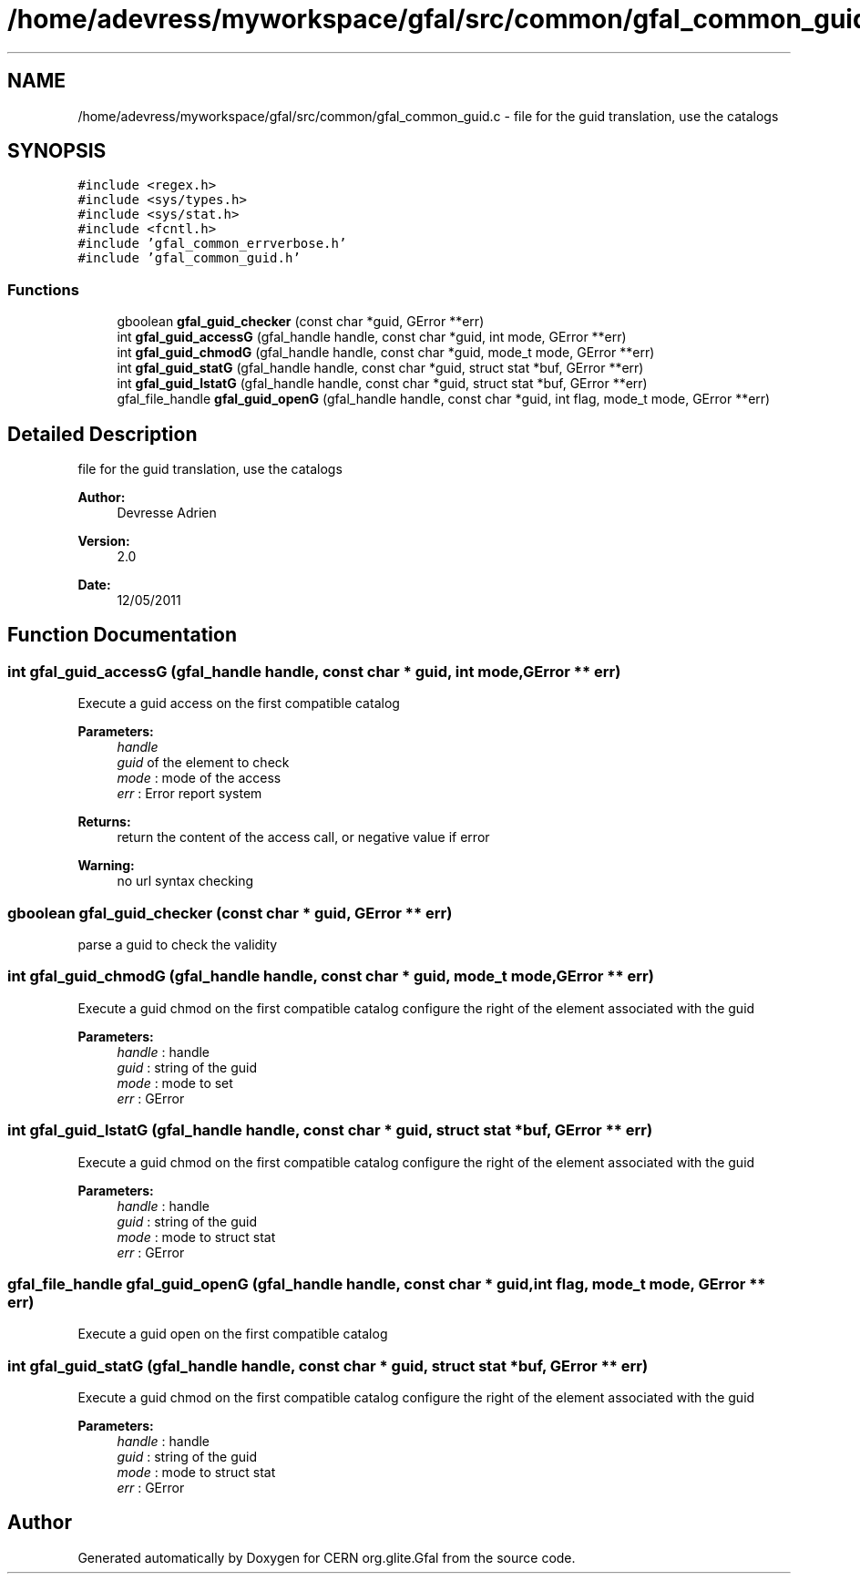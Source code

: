 .TH "/home/adevress/myworkspace/gfal/src/common/gfal_common_guid.c" 3 "4 Jul 2011" "Version 1.90" "CERN org.glite.Gfal" \" -*- nroff -*-
.ad l
.nh
.SH NAME
/home/adevress/myworkspace/gfal/src/common/gfal_common_guid.c \- file for the guid translation, use the catalogs 
.SH SYNOPSIS
.br
.PP
\fC#include <regex.h>\fP
.br
\fC#include <sys/types.h>\fP
.br
\fC#include <sys/stat.h>\fP
.br
\fC#include <fcntl.h>\fP
.br
\fC#include 'gfal_common_errverbose.h'\fP
.br
\fC#include 'gfal_common_guid.h'\fP
.br

.SS "Functions"

.in +1c
.ti -1c
.RI "gboolean \fBgfal_guid_checker\fP (const char *guid, GError **err)"
.br
.ti -1c
.RI "int \fBgfal_guid_accessG\fP (gfal_handle handle, const char *guid, int mode, GError **err)"
.br
.ti -1c
.RI "int \fBgfal_guid_chmodG\fP (gfal_handle handle, const char *guid, mode_t mode, GError **err)"
.br
.ti -1c
.RI "int \fBgfal_guid_statG\fP (gfal_handle handle, const char *guid, struct stat *buf, GError **err)"
.br
.ti -1c
.RI "int \fBgfal_guid_lstatG\fP (gfal_handle handle, const char *guid, struct stat *buf, GError **err)"
.br
.ti -1c
.RI "gfal_file_handle \fBgfal_guid_openG\fP (gfal_handle handle, const char *guid, int flag, mode_t mode, GError **err)"
.br
.in -1c
.SH "Detailed Description"
.PP 
file for the guid translation, use the catalogs 

\fBAuthor:\fP
.RS 4
Devresse Adrien 
.RE
.PP
\fBVersion:\fP
.RS 4
2.0 
.RE
.PP
\fBDate:\fP
.RS 4
12/05/2011 
.RE
.PP

.SH "Function Documentation"
.PP 
.SS "int gfal_guid_accessG (gfal_handle handle, const char * guid, int mode, GError ** err)"
.PP
Execute a guid access on the first compatible catalog 
.PP
\fBParameters:\fP
.RS 4
\fIhandle\fP 
.br
\fIguid\fP of the element to check 
.br
\fImode\fP : mode of the access 
.br
\fIerr\fP : Error report system 
.RE
.PP
\fBReturns:\fP
.RS 4
return the content of the access call, or negative value if error 
.RE
.PP
\fBWarning:\fP
.RS 4
no url syntax checking 
.RE
.PP

.SS "gboolean gfal_guid_checker (const char * guid, GError ** err)"
.PP
parse a guid to check the validity 
.SS "int gfal_guid_chmodG (gfal_handle handle, const char * guid, mode_t mode, GError ** err)"
.PP
Execute a guid chmod on the first compatible catalog configure the right of the element associated with the guid 
.PP
\fBParameters:\fP
.RS 4
\fIhandle\fP : handle 
.br
\fIguid\fP : string of the guid 
.br
\fImode\fP : mode to set 
.br
\fIerr\fP : GError 
.RE
.PP

.SS "int gfal_guid_lstatG (gfal_handle handle, const char * guid, struct stat * buf, GError ** err)"
.PP
Execute a guid chmod on the first compatible catalog configure the right of the element associated with the guid 
.PP
\fBParameters:\fP
.RS 4
\fIhandle\fP : handle 
.br
\fIguid\fP : string of the guid 
.br
\fImode\fP : mode to struct stat 
.br
\fIerr\fP : GError 
.RE
.PP

.SS "gfal_file_handle gfal_guid_openG (gfal_handle handle, const char * guid, int flag, mode_t mode, GError ** err)"
.PP
Execute a guid open on the first compatible catalog 
.SS "int gfal_guid_statG (gfal_handle handle, const char * guid, struct stat * buf, GError ** err)"
.PP
Execute a guid chmod on the first compatible catalog configure the right of the element associated with the guid 
.PP
\fBParameters:\fP
.RS 4
\fIhandle\fP : handle 
.br
\fIguid\fP : string of the guid 
.br
\fImode\fP : mode to struct stat 
.br
\fIerr\fP : GError 
.RE
.PP

.SH "Author"
.PP 
Generated automatically by Doxygen for CERN org.glite.Gfal from the source code.

